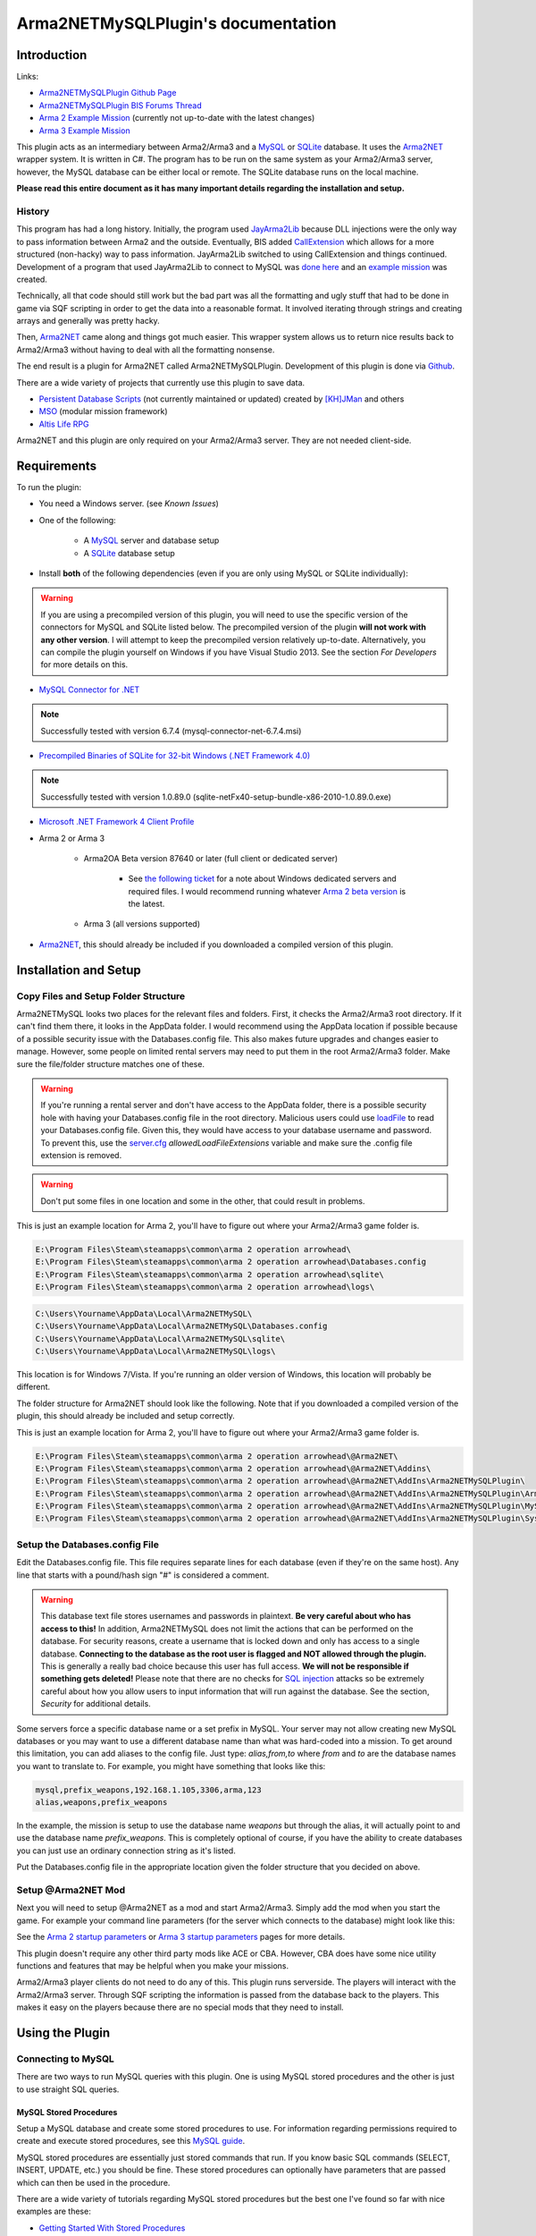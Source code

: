 
Arma2NETMySQLPlugin's documentation
===============================================



===============================================
Introduction
===============================================

Links:

* `Arma2NETMySQLPlugin Github Page`_
* `Arma2NETMySQLPlugin BIS Forums Thread`_
* `Arma 2 Example Mission`_ (currently not up-to-date with the latest changes)
* `Arma 3 Example Mission`_

.. _Arma2NETMySQLPlugin Github Page: https://github.com/firefly2442/Arma2NETMySQLPlugin
.. _Arma2NETMySQLPlugin BIS Forums Thread: http://forums.bistudio.com/showthread.php?128795-Arma2MySQL
.. _Arma 2 Example Mission: https://github.com/firefly2442/Arma2NetMySQLPlugin-ExampleMission
.. _Arma 3 Example Mission: https://github.com/firefly2442/Arma2NetMySQLPlugin-Arma3-ExampleMission

This plugin acts as an intermediary between Arma2/Arma3 and a `MySQL`_ or `SQLite`_ database.
It uses the `Arma2NET`_ wrapper system.  It is written in C#.  The program has to be run on the
same system as your Arma2/Arma3 server, however, the MySQL database can be either local or remote.
The SQLite database runs on the local machine.

**Please read this entire document as it
has many important details regarding the installation and setup.**

.. _Arma2NET: http://github.com/ScottNZ/Arma2NET
.. _MySQL: http://www.mysql.com
.. _SQLite: http://www.sqlite.org

-----------------------------------------------
History
-----------------------------------------------

This program has had a long history.  Initially, the program used `JayArma2Lib`_ because DLL injections were the only way to
pass information between Arma2 and the outside.  Eventually, BIS added `CallExtension`_
which allows for a more structured (non-hacky) way to pass information.  JayArma2Lib switched to using CallExtension and things continued.
Development of a program that used JayArma2Lib to connect to MySQL was `done here`_ and an `example mission`_ was
created.

Technically, all that code should still work but the bad part was all the formatting and ugly stuff that had to be done in game via
SQF scripting in order to get the data into a reasonable format.  It involved iterating through strings and creating arrays and generally
was pretty hacky.

Then, `Arma2NET`_ came along and things got much easier.  This wrapper system allows us to
return nice results back to Arma2/Arma3 without having to deal with all the formatting nonsense.

The end result is a plugin for Arma2NET called Arma2NETMySQLPlugin.
Development of this plugin is done via `Github`_.

There are a wide variety of projects that currently use this plugin to save data.

* `Persistent Database Scripts`_ (not currently maintained or updated) created by `[KH]JMan`_ and others
* `MSO`_ (modular mission framework)
* `Altis Life RPG`_

.. image:: images/arma2mysql_graphic.jpg

Arma2NET and this plugin are only required on your Arma2/Arma3 server.  They are
not needed client-side.


.. _CallExtension: http://community.bistudio.com/wiki/callExtension
.. _done here: http://dev.withsix.com/projects/arma2-mysql
.. _example mission: http://dev.withsix.com/projects/arma2mysql-example
.. _Github: http://www.github.com
.. _Persistent Database Scripts: http://forums.bistudio.com/showthread.php?111484-ArmA2-Persistent-Database-Scripts-WIP
.. _[KH]JMan: http://forums.bistudio.com/member.php?30502-KH-Jman
.. _MSO: http://dev.withsix.com/projects/mso/wiki
.. _Altis Life RPG: http://forums.bistudio.com/showthread.php?168139-Altis-Life-RPG
.. _JayArma2Lib: http://dev.withsix.com/projects/jayarma2lib


===============================================
Requirements
===============================================

To run the plugin:

* You need a Windows server. (see `Known Issues`)
* One of the following:

	* A `MySQL`_ server and database setup
	* A `SQLite`_ database setup

* Install **both** of the following dependencies (even if you are only using MySQL or SQLite individually):

.. warning:: If you are using a precompiled version of this plugin, you will need to use the specific version of the connectors
   for MySQL and SQLite listed below.  The precompiled version of the plugin **will not work with any other version**.
   I will attempt to keep the precompiled version relatively up-to-date.  Alternatively,
   you can compile the plugin yourself on Windows if you have Visual Studio 2013.  See the section
   `For Developers` for more details on this.

* `MySQL Connector for .NET`_

.. note:: Successfully tested with version 6.7.4 (mysql-connector-net-6.7.4.msi)

* `Precompiled Binaries of SQLite for 32-bit Windows (.NET Framework 4.0)`_

.. note:: Successfully tested with version 1.0.89.0 (sqlite-netFx40-setup-bundle-x86-2010-1.0.89.0.exe)

* `Microsoft .NET Framework 4 Client Profile`_

* Arma 2 or Arma 3

	* Arma2OA Beta version 87640 or later (full client or dedicated server)

		* See `the following ticket`_ for a note about Windows dedicated servers and required files.  I would recommend running whatever `Arma 2 beta version`_ is the latest.

	* Arma 3 (all versions supported)

* `Arma2NET`_, this should already be included if you downloaded a compiled version of this plugin.


.. _MySQL: http://www.mysql.com
.. _SQLite: http://www.sqlite.org
.. _MySQL Connector for .NET: http://www.mysql.com/downloads/connector/net/
.. _Precompiled Binaries of SQLite for 32-bit Windows (.NET Framework 4.0): http://system.data.sqlite.org/index.html/doc/trunk/www/downloads.wiki
.. _Microsoft .NET Framework 4 Client Profile: http://www.microsoft.com/download/en/details.aspx?id=24872
.. _the following ticket: http://dev.withsix.com/issues/31028
.. _Arma 2 beta version: http://www.arma2.com/beta-patch.php


===============================================
Installation and Setup
===============================================

-----------------------------------------------
Copy Files and Setup Folder Structure
-----------------------------------------------

Arma2NETMySQL looks two places for the relevant files and folders.  First, it checks the Arma2/Arma3 root directory.  If it can't find
them there, it looks in the AppData folder.  I would recommend using the AppData location if possible because of a possible
security issue with the Databases.config file.  This also makes future upgrades
and changes easier to manage.  However, some people on limited rental servers may need to put them in the root Arma2/Arma3 folder.
Make sure the file/folder structure matches one of these.

.. warning:: If you're running a rental server and don't have access to the AppData folder, there is a possible security
	hole with having your Databases.config file in the root directory.  Malicious users could use `loadFile`_ to read
	your Databases.config file.  Given this, they would have access to your database username and password.  To prevent this,
	use the `server.cfg`_ `allowedLoadFileExtensions` variable and make sure the .config file extension is removed.

.. _loadFile: https://community.bistudio.com/wiki/loadFile
.. _server.cfg: https://community.bistudio.com/wiki/server.cfg#Server_Security

.. warning:: Don't put some files in one location and some in the other, that could result in problems.

This is just an example location for Arma 2, you'll have to figure out where your Arma2/Arma3 game folder is.

.. code-block:: html

	E:\Program Files\Steam\steamapps\common\arma 2 operation arrowhead\
	E:\Program Files\Steam\steamapps\common\arma 2 operation arrowhead\Databases.config
	E:\Program Files\Steam\steamapps\common\arma 2 operation arrowhead\sqlite\
	E:\Program Files\Steam\steamapps\common\arma 2 operation arrowhead\logs\

.. code-block:: html

	C:\Users\Yourname\AppData\Local\Arma2NETMySQL\
	C:\Users\Yourname\AppData\Local\Arma2NETMySQL\Databases.config
	C:\Users\Yourname\AppData\Local\Arma2NETMySQL\sqlite\
	C:\Users\Yourname\AppData\Local\Arma2NETMySQL\logs\

This location is for Windows 7/Vista.  If you're running an older version of Windows, this location will probably be different.

The folder structure for Arma2NET should look like the following.  Note that if you downloaded a compiled version of the plugin,
this should already be included and setup correctly.

This is just an example location for Arma 2, you'll have to figure out where your Arma2/Arma3 game folder is.

.. code-block:: html

		E:\Program Files\Steam\steamapps\common\arma 2 operation arrowhead\@Arma2NET\
		E:\Program Files\Steam\steamapps\common\arma 2 operation arrowhead\@Arma2NET\Addins\
		E:\Program Files\Steam\steamapps\common\arma 2 operation arrowhead\@Arma2NET\AddIns\Arma2NETMySQLPlugin\
		E:\Program Files\Steam\steamapps\common\arma 2 operation arrowhead\@Arma2NET\AddIns\Arma2NETMySQLPlugin\Arma2NETMySQLPlugin.dll
		E:\Program Files\Steam\steamapps\common\arma 2 operation arrowhead\@Arma2NET\AddIns\Arma2NETMySQLPlugin\MySql.Data.dll
		E:\Program Files\Steam\steamapps\common\arma 2 operation arrowhead\@Arma2NET\AddIns\Arma2NETMySQLPlugin\System.Data.SQLite.dll

-----------------------------------------------
Setup the Databases.config File
-----------------------------------------------

Edit the Databases.config file. This file requires separate lines for each database (even if they're on the same host).
Any line that starts with a pound/hash sign "#" is considered a comment.

.. warning:: This database text file stores usernames and passwords in plaintext.  **Be very careful about who has access to this!**  In addition,
	Arma2NETMySQL does not limit the actions that can be performed on the database.  For security reasons, create a username that is locked down
	and only has access to a single database.  **Connecting to the database as the root user is flagged and NOT allowed through the plugin.**
	This is generally a really bad choice because this user has full access.
	**We will not be responsible if something gets deleted!**  Please note that there
	are no checks for `SQL injection`_ attacks so be extremely
	careful about how you allow users to input information that will run against the database.  See the section, `Security` for additional details.
	
Some servers force a specific database name or a set prefix in MySQL.  Your server may not allow creating new MySQL databases or
you may want to use a different database name than what was hard-coded into a mission.  To get around this limitation, you can add
aliases to the config file.  Just type: `alias,from,to` where `from` and `to` are the database names you want to
translate to.  For example, you might have something that looks like this:

.. code-block:: html

	mysql,prefix_weapons,192.168.1.105,3306,arma,123
	alias,weapons,prefix_weapons
	
In the example, the mission is setup to use the database name `weapons` but through the alias, it will actually
point to and use the database name `prefix_weapons`.  This is completely optional of course, if you have the ability
to create databases you can just use an ordinary connection string as it's listed.
	
Put the Databases.config file in the appropriate location given the folder structure
that you decided on above.

.. _SQL injection: https://en.wikipedia.org/wiki/SQL_injection

-----------------------------------------------
Setup @Arma2NET Mod
-----------------------------------------------

Next you will need to setup @Arma2NET as a mod and start Arma2/Arma3.  Simply add the mod
when you start the game.
For example your command line parameters (for the server which connects to the database) might look like this:

.. code-block:: python
	:linenos:

	-mod=expansion\beta;expansion\beta\expansion;@Arma2NET

See the `Arma 2 startup parameters`_ or `Arma 3 startup parameters`_ pages for more details.

This plugin doesn't require any other third party mods like ACE or CBA.  However, CBA does have some nice utility functions
and features that may be helpful when you make your missions.

Arma2/Arma3 player clients do not need to do any of this.  This plugin runs serverside.
The players will interact with the Arma2/Arma3 server.  Through SQF scripting
the information is passed from the database back to the players.  This makes
it easy on the players because there are no special mods that they need to install.

.. _Arma 2 startup parameters: http://community.bistudio.com/wiki/Arma2:_Startup_Parameters
.. _Arma 3 startup parameters: http://community.bistudio.com/wiki/Arma3:_Startup_Parameters


===============================================
Using the Plugin
===============================================

-----------------------------------------------
Connecting to MySQL
-----------------------------------------------

There are two ways to run MySQL queries with this plugin.  One is using MySQL stored procedures and the other
is just to use straight SQL queries.

^^^^^^^^^^^^^^^^^^^^^^^^^^^^^^^^^^^^^^^^^^^^^^^
MySQL Stored Procedures
^^^^^^^^^^^^^^^^^^^^^^^^^^^^^^^^^^^^^^^^^^^^^^^

Setup a MySQL database and create some stored procedures to use.  For information regarding permissions required
to create and execute stored procedures, see this `MySQL guide`_.

MySQL stored procedures are essentially just stored commands that run.  If you know basic SQL commands (SELECT, 
INSERT, UPDATE, etc.) you should be fine.  These stored procedures can optionally have parameters that are passed which
can then be used in the procedure.

There are a wide variety of tutorials regarding MySQL stored procedures but the best one I've found so far with nice
examples are these:

* `Getting Started With Stored Procedures`_
* `Stored Procedure Parameters`_

The related tutorials links on the bottom of the page are also in the same series.

Your SQF code will look something like this:

.. code-block:: python
	:linenos:

	_strCreate = format ["[u=%1,n=%2,a=%3,b=%4,c=%5,d=%6,e=%7]", _allWeapons select 0, _loadoutName, _allWeapons select 1,
	_allWeapons select 2, _allWeapons select 3, 
	_allWeapons select 4, _allWeapons select 5];

	_create = "Arma2Net" callExtension format ["Arma2NETMySQL ['weapons', 'CreateNewLoadOut', '%1']", _strCreate];

In this example, "weapons" is the database name.  "CreateNewLoadOut" is the MySQL stored procedure.  The parameters
as part of the procedure are formatted and then passed along as the third argument.


.. _MySQL guide: https://dev.mysql.com/doc/refman/5.0/en/stored-routines-privileges.html
.. _Getting Started With Stored Procedures: http://www.mysqltutorial.org/getting-started-with-mysql-stored-procedures.aspx
.. _Stored Procedure Parameters: http://www.mysqltutorial.org/stored-procedures-parameters.aspx

^^^^^^^^^^^^^^^^^^^^^^^^^^^^^^^^^^^^^^^^^^^^^^^
Straight MySQL Queries
^^^^^^^^^^^^^^^^^^^^^^^^^^^^^^^^^^^^^^^^^^^^^^^

This is similar to what you're probably used to.  Commands like:

.. code-block:: python
	:linenos:

	SELECT * FROM table WHERE name = 'user'

There are two ways to run SQL queries.  The first way is a little simpler and easier on the SQF scripting side.
It uses the command Arma2NETMySQLCommand and will block until a result is returned.
The other way is to use the command Arma2NETMySQLCommandAsync which is better for servers that will heavily
utilize this plugin and have a significant number of players.  This will return null immediately upon calling it because
it's an asynchronous call.  You will then need to loop and continue calling it until you get the result back.  If you
are fairly proficient with SQF, I would recommend the second option.

* Arma2NETMySQLCommand

Your SQF code will look something like this:

.. code-block:: python
	:linenos:

	_selectTest = "Arma2Net" callExtension "Arma2NETMySQLCommand ['weapons', 'SELECT * FROM users LIMIT 3']";

In this example, "weapons" is the database name.  The next portion is the entire SQL query which you will need
to create manually.  This will block until the database call is complete and the result is returned.

* Arma2NETMySQLCommandAsync

Your SQF code will look something like this:

.. code-block:: python
	:linenos:

	_selectTest = "Arma2Net" callExtension "Arma2NETMySQLCommandAsync ['weapons', 'SELECT * FROM users LIMIT 3']";
	while {isNil("_selectTest") || _selectTest == ""} do {
		_selectTest = "Arma2Net" callExtension "Arma2NETMySQLCommandAsync getresult";
		sleep 0.5;  //sleep for a half-second so we don't thrash the server with callExtension calls
	};

In this example, "weapons" is the database name.  The next portion is the entire SQL query which you will need
to create manually.  You will then need to loop until the result is returned.

-----------------------------------------------
Connecting to SQLite
-----------------------------------------------


There is one way to run SQLite queries with this plugin.

^^^^^^^^^^^^^^^^^^^^^^^^^^^^^^^^^^^^^^^^^^^^^^^
SQLite Database Setup
^^^^^^^^^^^^^^^^^^^^^^^^^^^^^^^^^^^^^^^^^^^^^^^

Databases need to be in your root Arma2/Arma3 folder or the appdata sqlite folder.  See the above notes
on `Installation and Setup` for details.

SQLite databases are just a single file that have .sqlite as a file ending.  This file
stores the database structure as well as the data.

Here is an example SQLite database location using appdata:

.. code-block:: html

	C:\Users\Yourname\AppData\Local\Arma2NETMySQL\sqlite\weapons.sqlite

Make sure your database name matches the name in the Databases.config file (minus the .sqlite ending).

If you need a client for creating and managing SQLite databases, there is a nice
`SQLite Firefox plugin`_ that works well.

.. _SQLite Firefox plugin: https://addons.mozilla.org/en-US/firefox/addon/sqlite-manager/

^^^^^^^^^^^^^^^^^^^^^^^^^^^^^^^^^^^^^^^^^^^^^^^
SQLite Queries
^^^^^^^^^^^^^^^^^^^^^^^^^^^^^^^^^^^^^^^^^^^^^^^

This is similar to what you're probably used to.  Commands like:

.. code-block:: python
	:linenos:

	SELECT * FROM table WHERE name = 'user'

There are two ways to run SQL queries.  The first way is a little simpler and easier on the SQF scripting side.
It uses the command Arma2NETMySQLCommand and will block until a result is returned.
The other way is to use the command Arma2NETMySQLCommandAsync which is better for servers that will heavily
utilize this plugin and have significant numbers of players.  This will return null immediately upon calling it because
it's an asynchronous call.  You will then need to loop and continue calling it until you get the result back.  If you
are fairly proficient with SQF, I would recommend the second option.

* Arma2NETMySQLCommand

Your SQF code will look something like this:

.. code-block:: python
	:linenos:

	_selectTest = "Arma2Net" callExtension "Arma2NETMySQLCommand ['weapons', 'SELECT * FROM users LIMIT 3']";

In this example, "weapons" is the database name.  The next portion is the entire SQL query which you will need
to create manually.  This will block until the database call is complete and the result is returned.

* Arma2NETMySQLCommandAsync

Your SQF will look something like this:

.. code-block:: python
	:linenos:

	_selectTest = "Arma2Net" callExtension "Arma2NETMySQLCommandAsync ['weapons', 'SELECT * FROM users LIMIT 3']";
	while {isNil("_selectTest") || _selectTest == ""} do {
		_selectTest = "Arma2Net" callExtension "Arma2NETMySQLCommandAsync getresult";
		sleep 0.5;  //sleep for a half-second so we don't thrash the server with callExtension calls
	};

In this example, "weapons" is the database name.  The next portion is the entire SQL query which you will need
to create manually.  You will then need to loop until the result is returned.

---------------
Load a Mission
---------------

You can use the instructions listed above to create your own missions.  There are
two missions provided as examples, one for Arma2 and one for Arma3.  The example
mission has a simple crate and GUI interface for loading and saving weapon/kit
loadouts into a MySQL or SQLite database.  This is a good place to start if you are a mission
maker.

* `Arma 2 Example Mission`_ (currently not up-to-date with the latest changes)
* `Arma 3 Example Mission`_

.. _Arma 2 Example Mission: https://github.com/firefly2442/Arma2NetMySQLPlugin-ExampleMission
.. _Arma 3 Example Mission: https://github.com/firefly2442/Arma2NetMySQLPlugin-Arma3-ExampleMission



===============================================
Security
===============================================

Running a database requires a reasonable level of skill and attention with regard
to security.  There are a wide variety of malicious attacks that can be utilized.
The plugin does not allow the `root` user as a precautionary measure.  Make sure
to create a user that is locked down to a single database.  This limits the ability
of an attack to that specific database.  SQL injection attacks are another thing
to prepare for.  By the time the SQL query gets to the plugin,
there is no way to determine what was the original query and what was the attack.

One way to minimize this is to use prepared statements.
Another way is to escape certain characters like quotes.  This escaping
needs to be done on the SQF mission side.  See the `sanitizeInput.sqf` script in the
Arma 3 example mission for an example.  These security precautions are fairly
rudimentary.  Just be aware that users could get access to the data, change the data,
or delete the entire database at any time.  **We will not be responsible if something gets deleted!**

If you have a specific suggestion for a security improvement or found a security
exploit, please submit an issue on the `Arma2NETMySQLPlugin Github Page`_.



===============================================
Known Issues
===============================================

.. note::

	Arma2NETMySQLPlugin uses the `CallExtension`_ function, however, there are some
	`technical considerations`_ as part of this.

	Returning results via callExtension in Arma 2 beta 97299 (or higher) or Arma 3 has a limit of 16383 (~16 KB) characters.  If you try to run a query
	that will return a result longer than 16383 characters,
	it will return the string "TooLong".  Then you know you will need to limit the number of results that are returned.
	You can use the `MySQL Limit parameter`_ and `SQLite Limit parameter`_ to limit
	the number of returned entries.

	This `CallExtension`_ limit is part of the Arma2/Arma3 game engine so I don't have any control
	over changing it.

.. note::

	Currently, commas cannot be used as data to be sent back and forth because the system uses commas to identify
	splitting up the database columns.  If you have a suggestion for how to solve this or would like to submit a fix, I would
	certainly appreciate it.

.. note::

	The `CallExtension`_ method will block on the server until
	a result is returned.  Some people were reporting problems when running this plugin on servers with lots of players and running
	many database calls.  This was lagging the server and causing players issues.

	If you are doing this and using Arma2NETMySQLCommand
	and need super high performance, consider switching over to the asynchronous
	method of using Arma2NETMySQLCommandAsync.  After switching to this, server administrators
	have reported running high numbers of queries with many players with significantly less lag.


.. _CallExtension: http://community.bistudio.com/wiki/callExtension
.. _technical considerations: http://community.bistudio.com/wiki/Extensions#A_few_technical_considerations
.. _MySQL Limit parameter: https://dev.mysql.com/doc/refman/5.0/en/select.html
.. _SQLite Limit parameter: https://www.sqlite.org/lang_select.html


===============================================
Troubleshooting
===============================================

Stuck?  First check the Arma2NETMySQL log files.

.. code-block:: html

	E:\Program Files\Steam\steamapps\common\arma 2 operation arrowhead\logs\
	C:\Users\Yourname\AppData\Local\Arma2NETMySQL\logs\

The plugin creates a new log file each time it's run.

If you don't have a logs folder or it's empty, this is a sign the plugin isn't running
and Arma2NET could not load it.

Arma2NET has log files here:

.. code-block:: html

	C:\Users\Yourname\AppData\Local\Arma2NET\

This will tell you if the plugin is loading appropriately.  If it's not, check your Arma2/Arma3
launcher and make sure that is all correct.

Lastly you can check the Arma2/Arma3 RPT log file.

.. code-block:: html

	C:\Users\Yourname\AppData\Local\{ArmA 2 OA\Arma 3}

These can get very long so scroll all the way to the bottom to see the latest run.  This will tell you if you have an error in
your SQF scripting code or other such problems.  Note, these path locations are for Windows 7 (and Vista?) and may be different
for other versions of Windows.

.. note::

	Windows 7 (and other Windows versions?) can sometimes block DLLs from running. If you right click the .dll and click on properties
	at the bottom of the list there is a security tab. For the precompiled DLL, it knows the DLL came from another computer and
	thus doesn't trust it.  You'll need to enable the DLL to run.  If you are not comfortable with this, you can always compile
	the source code and generate the DLL yourself.

.. note::

	**This is the most common problem that people have.**
	This plugin requires both the MySQL and SQLite C# connector libraries to be installed.  The plugin
	then references the appropriate .DLL files.  If you look in the log files and see something like
	"Fatal unhandled exception of type System.IO.FileNotFoundException" this means that it can't find
	one of the dependencies.  As mentioned above, make sure to install the specific version
	that this plugin was compiled against otherwise it won't work.

.. note::

	If you are getting a returned result of "Error" in the game, this probably means there's something wrong with your query.  Check
	the logs to track down the problem.


If you're still having problems, please go back and double check that you did everything correctly.  If you skipped a step
or got an error and just decided to continue to the next step, nothing will work.

If you found a bug in the plugin, please create an issue ticket on the `Github issues`_ page.

If you're still stuck, please post on the `Arma2NETMySQLPlugin BIS Forums Thread`_.
The forums are preferred over emailing me because the question and answer are available to
future people who have similar problems.  If you post any questions anywhere, please post **ALL**
log files, otherwise we will have problems helping you.

.. _Github issues: https://github.com/firefly2442/Arma2NETMySQLPlugin
.. _Arma2NETMySQLPlugin BIS Forums Thread: http://forums.bistudio.com/showthread.php?128795-Arma2MySQL


===============================================
For Developers
===============================================

To examine the sourcecode, open up the provided Visual Studio 2013 project.  To compile the code into a .DLL check to make sure
the references are pointing to the correct place.

MySql.Data needs to be listed in the references and should point to "MySql.Data.dll"
which is provided by the MySQL Connector listed above.  System.Data.SQLite should point to "System.Data.SQLite.dll" which is provided
by the SQLite precompiled binaries listed above.

Once these are set, you can compile the sourcecode.  The resulting .DLL should be placed
in the Arma2NET Addins folder here: `@Arma2NET/AddIns/Arma2NETMySQLPlugin/`.  Each plugin is stored in a folder with the name of the DLL.
Any dependency DLLs can also be placed in this folder as well.

For easy testing, you can use Arma2NetExplorer.exe provided by Arma2NET.  After launching this program, click "list addins" to see
if Arma2NETMySQL loaded in correctly.  Then you can run straight commands as outlined in the above documentation.

For example:

.. code-block:: python
	:linenos:

	Arma2NETMySQLCommand ['weapons', 'SELECT * FROM users LIMIT 3']

If the Databases.config file and your database is setup correctly, you can run queries here and see the result.  This is
extremely helpful for testing without having to load up Arma2/Arma3.

Make sure if you make a change to the C# code that you recompile and copy
over the .DLL to the appropriate folder, otherwise you'll be running the old version and won't see any changes.


If you would like to contribute code or fixes, please fork the project on Github
and submit a pull request.

===============================================
Changelog
===============================================

* Version 0.2.0.0

	* Updated for new Arma2NET version.
		* Missions built for the previous version will need to be modified slightly.
	* Disallows `root` user.
	* Adds some SQL injection prevention in example via sanitizeInput.sqf.
	* Adds alias ability to point to a different database name.
	* Switched Databases.txt to Databases.config to prevent a `loadFile` attack.

* Version 0.1.0.0

	* Initial release.


===============================================
Translations
===============================================

All translations of this readme to other languages besides English are provided
by the community.  I take no responsibility for the accuracy of the translations.

**If you would like to contribute translations, I would really appreciate it!**

-----------------------------------------------
How To Contribute Translations
-----------------------------------------------

This readme uses the `Sphinx Documentation`_ system.  It uses a simple
markdown format.  Some of the translation strings have markdown inside
the string so make sure to keep that intact.

We use .po/.pot files and gettext for translating strings.

The easiest option is to do the translations right in your web browser.
You can join the `Poeditor`_ website and start right now.

The second option is to fork the project on the `Arma2NETMySQLPlugin Github Page`_ and use an editor for
the .po files and create the translations.

The .po files can be found here:

.. code-block:: html

	Arma2NETMySQLPlugin/documentation/source/locale/

The base .pot file can be found here:

.. code-block:: html

	Arma2NETMySQLPlugin/documentation/build/locale/index.pot

An excellent cross-platform
editor for .po files is `Poedit`_.  Then, submit a pull request and I
will merge them in.  See the `Poedit Wikipedia page`_ and `Gettext Wikipedia page`_
for more details.

If you have any questions about translations, please ask on the `Arma2NETMySQLPlugin BIS Forums Thread`_.

.. _Sphinx Documentation: http://sphinx-doc.org/
.. _Poedit: http://www.poedit.net/
.. _Poedit Wikipedia page: http://en.wikipedia.org/wiki/Poedit
.. _Gettext Wikipedia page: http://en.wikipedia.org/wiki/Gettext
.. _Poeditor: https://poeditor.com/join/project?hash=33b7975a5fe8327995ab0cd0c1056b31
.. _Arma2NETMySQLPlugin Github Page: https://github.com/firefly2442/Arma2NETMySQLPlugin
.. _Arma2NETMySQLPlugin BIS Forums Thread: http://forums.bistudio.com/showthread.php?128795-Arma2MySQL


===============================================
License
===============================================

Arma2NETMySQL is licensed under the GPL version 3 (see `license.txt`).
`Format.cs` is licensed under Apache version 2 which is compatible with the GPL version 3 license.


===============================================
Thanks To
===============================================

* Scott_NZ for `Arma2NET`_
* Hatchet, Robalo, Buehgler and all the guys over at `AlphaSquad`_
* JMan at `Kellys Heroes`_
* Riouken for help with the GUI and example mission
* All the testers
* All the translators
* `Bohemia Interactive`_

.. _AlphaSquad: http://www.alphasquad.net
.. _Kellys Heroes: http://www.kellys-heroes.eu
.. _Bohemia Interactive: http://www.bistudio.com

